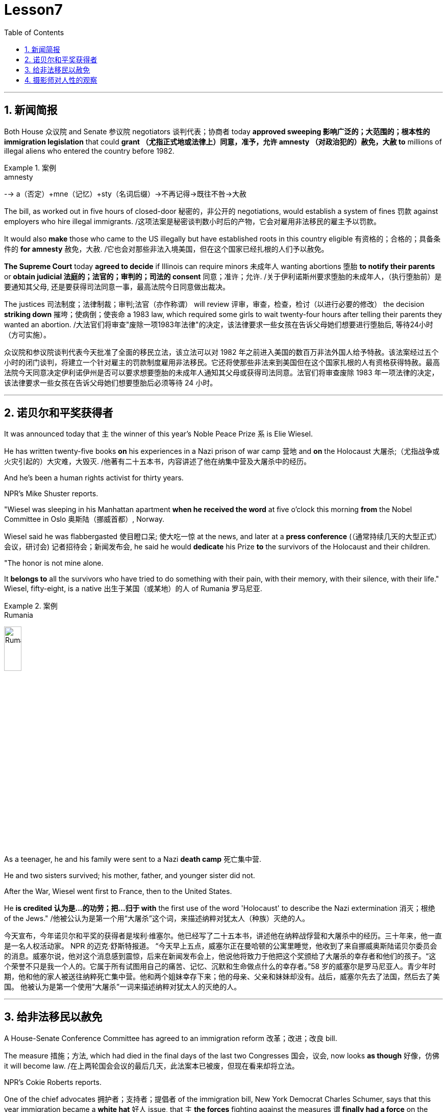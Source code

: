 

= Lesson7
:toc: left
:toclevels: 3
:sectnums:

'''



== 新闻简报

Both House 众议院 and Senate 参议院 negotiators 谈判代表；协商者 today *approved sweeping  影响广泛的；大范围的；根本性的 immigration legislation* that could *grant （尤指正式地或法律上）同意，准予，允许 amnesty （对政治犯的）赦免，大赦 to* millions of illegal aliens who entered the country before 1982.  +

.案例
====
.amnesty
--> a（否定）+mne（记忆）+sty（名词后缀）→不再记得→既往不咎→大赦
====

The bill, as worked out in five hours of closed-door 秘密的，非公开的 negotiations, would establish a system of fines 罚款 against employers who hire illegal immigrants. /这项法案是秘密谈判数小时后的产物，它会对雇用非法移民的雇主予以罚款。  +


It would also *make* those who came to the US illegally but have established roots in this country eligible 有资格的；合格的；具备条件的 *for amnesty* 赦免，大赦.  /它也会对那些非法入境美国，但在这个国家已经扎根的人们予以赦免。 +

*The Supreme Court* today *agreed to decide* if Illinois can require minors  未成年人 wanting abortions 堕胎 *to notify their parents* or *obtain judicial 法庭的；法官的；审判的；司法的 consent* 同意；准许；允许. /关于伊利诺斯州要求堕胎的未成年人，（执行堕胎前）是要通知其父母, 还是要获得司法同意一事，最高法院今日同意做出裁决。 +


The justices  司法制度；法律制裁；审判;法官（亦作称谓） will review 评审，审查，检查，检讨（以进行必要的修改） the decision *striking down* 摧垮；使病倒；使丧命 a 1983 law, which required some girls to wait twenty-four hours after telling their parents they wanted an abortion. /大法官们将审查"废除一项1983年法律"的决定，该法律要求一些女孩在告诉父母她们想要进行堕胎后, 等待24小时（方可实施）。



众议院和参议院谈判代表今天批准了全面的移民立法，该立法可以对 1982 年之前进入美国的数百万非法外国人给予特赦。该法案经过五个小时的闭门谈判，将建立一个针对雇主的罚款制度雇用非法移民。它还将使那些非法来到美国但在这个国家扎根的人有资格获得特赦。最高法院今天同意决定伊利诺伊州是否可以要求想要堕胎的未成年人通知其父母或获得司法同意。法官们将审查废除 1983 年一项法律的决定，该法律要求一些女孩在告诉父母她们想要堕胎后必须等待 24 小时。

'''


== 诺贝尔和平奖获得者

It was announced today that `主` the winner of this year's Noble Peace Prize `系` is Elie Wiesel.  +

He has written twenty-five books *on* his experiences in a Nazi prison of war camp  营地 and *on* the Holocaust 大屠杀;（尤指战争或火灾引起的）大灾难，大毁灭. /他著有二十五本书，内容讲述了他在纳集中营及大屠杀中的经历。 +

And he's been a human rights activist for thirty years.  +

NPR's Mike Shuster reports.  +


"Wiesel was sleeping in his Manhattan apartment *when he received the word* at five o'clock this morning *from* the Nobel Committee in Oslo 奥斯陆（挪威首都）, Norway.  +

Wiesel said he was flabbergasted 使目瞪口呆; 使大吃一惊 at the news, and later at a *press conference* (（通常持续几天的大型正式）会议，研讨会) 记者招待会；新闻发布会, he said he would *dedicate* his Prize *to* the survivors of the Holocaust and their children.  +

"The honor is not mine alone.  +

It *belongs to* all the survivors who have tried to do something with their pain, with their memory, with their silence, with their life." Wiesel, fifty-eight, is a native  出生于某国（或某地）的人 of Rumania 罗马尼亚.  +

.案例
====
.Rumania
image:../img/Rumania.jpg[,20%]
====

As a teenager, he and his family were sent to a Nazi *death camp* 死亡集中营.  +

He and two sisters survived; his mother, father, and younger sister did not.  +

After the War, Wiesel went first to France, then to the United States.  +

He *is credited 认为是…的功劳；把…归于 with* the first use of the word 'Holocaust' to describe the Nazi extermination 消灭；根绝 of the Jews." /他被公认为是第一个用“大屠杀”这个词，来描述纳粹对犹太人（种族）灭绝的人。


今天宣布，今年诺贝尔和平奖的获得者是埃利·维塞尔。他已经写了二十五本书，讲述他在纳粹战俘营和大屠杀中的经历。三十年来，他一直是一名人权活动家。 NPR 的迈克·舒斯特报道。 “今天早上五点，威塞尔正在曼哈顿的公寓里睡觉，他收到了来自挪威奥斯陆诺贝尔委员会的消息。威塞尔说，他对这个消息感到震惊，后来在新闻发布会上，他说他将致力于他把这个奖颁给了大屠杀的幸存者和他们的孩子。“这个荣誉不只是我一个人的。它属于所有试图用自己的痛苦、记忆、沉默和生命做点什么的幸存者。”58 岁的威塞尔是罗马尼亚人。青少年时期，他和他的家人被送往纳粹死亡集中营。他和两个姐妹幸存下来；他的母亲、父亲和妹妹却没有。战后，威塞尔先去了法国，然后去了美国。 他被认为是第一个使用“大屠杀”一词来描述纳粹对犹太人的灭绝的人。


'''

== 给非法移民以赦免

A House-Senate Conference Committee has agreed to an immigration reform 改革；改进；改良 bill.  +


The measure 措施；方法, which had died in the final days of the last two Congresses 国会，议会, now looks *as though* 好像，仿佛 it will become law. /在上两轮国会会议的最后几天，此法案本已被废，但现在看来却将立法。  +

NPR's Cokie Roberts reports.  +

One of the chief advocates 拥护者；支持者；提倡者 of the immigration bill, New York Democrat Charles Schumer, says that this year immigration became a *white hat* 好人 issue, that `主` *the forces* fighting against the measures `谓` *finally had a force* on the opposite side of *equal rate* 等比率 public opinion.  +
移民法案的主要倡导人之一，纽约民主党参议员查尔斯·舒默，说今年移民问题成为了高度热点问题，那些移民措施的反对力量，最终在其对立面上看到了公众舆论的效果，二者势均力敌。

.案例
====
.white hat
"white hat" 是一个隐喻，通常用来描述积极、正面、道德高尚的行为或立场。 +
white hat 是一个古老的俚语，常常用于口语中表示好人的意思。为什么呢？原来在美国西部片中，好人带白帽子，坏人带黑帽子，所以就会用white hat代指好人，相当于 Good people 或者 nice guy.

移民法案的主要支持者之一，纽约州的民主党员查尔斯·舒默（Charles Schumer），表示今年移民问题成为一个积极的议题，即反对这些措施的力量(即反对移民改革的人), 最终在舆论场上找到了一个与之相等的正面力量(即支持移民改革的人)。
====

*The opponents 反对者；阻止者;对手；竞争者 of immigration reform* have always been many: Hispanics 西班牙的;母语为西班牙语的人 in Congress and in the country *have opposed 反对（计划、政策等）；抵制；阻挠 the part of the bill* 后定 most lawmakers consider (v.) key — punishment for employers *who knowingly 故意地；蓄意地;心照不宣地；知情地 hire illegals*.  +
反对移民改革的人总是很多：国会内部及外部的拉美裔人士，他们所反对的部分, 恰恰是大多数议员认为的关键部分 —— 对明知故犯，雇佣非法移民的雇主, 予以惩罚。

The measure, passed at a conference today, would provide *civil penalties* (刑罚)民事处罚 and *criminal penalties* 刑事处罚 for those who repeatedly hire illegal aliens.  +

Hispanics 西班牙裔 worry the employer sanctions would cause discrimination 歧视 against anyone with an accent 口音；腔调 or Spanish name, whether legal or not.  +

The new bill includes strong anti-discrimination language for employers who do refuse to hire any Hispanics /while still allowing someone to hire a citizen before an alien.  新法案包含了对雇主的鲜明的反歧视语言，这些雇主在雇佣时的确在拒绝任何西班牙裔，但法案同时允许他们, 在在雇佣时可以优先选择本国人, 而非外国人。 (意思就是你可以优先雇佣本国人, 但你在招人时不能搞种族歧视)  +

To appease 安抚；抚慰 Hispanics and others, the immigration bill includes amnesty 赦免 for aliens who have been in this country for five years.  +

Many border state representatives *fought against* the legalization 合法化；法律认可 provisions （法律文件的）规定，条款, saying that millions of people could eventually become citizens and bring their relatives to this country.  +
许多边境州份的代表, 反对该法案的规定，说那样的话，最终可以成为（美国合法）公民的人数将有数百万，后者还会把他们的亲戚也带到这里。 +

All those people could bankrupt 使破产 the state's social services, said the representatives, but the idea of deporting  把（违法者或无合法居留权的人）驱逐出境，递解出境 all of those people seemed impractical  不明智的；不现实的 *as well as* 也, 不仅…而且 *inhumane (a.)（对他人的疾苦）无动于衷的；残忍的；不人道的 to* most members of Congress.  +
代表们说，对于大多数国会议员而言，将他们全部驱逐的想法，似乎很不实际，也不人道。 +


And aliens who came to this country before 1982 will be able to *apply for* （通常以书面形式）申请，请求 legalization.  +

The other *major controversial 引起争论的；有争议的 area* of the immigration bill is the farm worker program.  +

Agricultural interests (n.) wanted to be able to bring workers into this country *to harvest 收割（庄稼） crops* without *being subjected 使经受；使遭受 to* employer sanctions, but *the trade unions* opposed  反对（计划、政策等）；抵制；阻挠 this section of the bill.  +
农业利益团体希望工人来到这个国家，收割庄稼，而不必受到针对雇主的惩罚，但是工会对此部分表示反对。 +


Finally, a compromise 妥协；折中 was reached where *up to* 直到；达到；最多 three hundred and fifty thousand farm workers could come into this country, but their rights would be protected /and they would also be able to apply for legalization if they met certain conditions.  /能入境的农场工人最多不超过35万名，但是他们的权利将得到保护，如果满足一定条件，他们也能被合法化。  +


The elements of *the final immigration package* （必须整体接收的）一套东西，一套建议；一揽子交易 have been there *all along* 自始至终，一直, but this year, say the key lawmakers around this legislation, the Congress was ready to *act on* 根据（建议、信息等）行事 them.  +
最终的移民法案要素一直在那里，但今年，这项立法的主要立法者说，国会准备对他们采取行动。 +

`主` *The combination 结合；联合；混合 of* horror stories about people coming over the borders *and* editorials (n.)（报刊的）社论；（美国电台或电视台的）评论 about congressional inability to act `谓` made members of Congress decide `主` *the time `谓` had come* to enact immigration reform.  +
关于非法移民越境的恐怖传闻, 以及国会无力采取行动的社论， 使得国会议员决定，颁布移民改革方案的时候到了。 +

But `主` supporters of reform `谓` warn t**he end is not here yet**.  /但改革的支持者警告说，这一切最终还没完。 +

*The conference report* must still pass *both* houses of Congress, *and* a Senate filibuster （议会中为拖延表决的）冗长演说 is always a possibility.  /会议报告还必须通过两院，而来自参议院的阻挠随时都有可能发生。 +

I'm Cokie Roberts at the Capitol （美国）国会大厦;州议会大厦.  +




美国国家公共广播电台 (NPR) 的科基·罗伯茨 (Cokie Roberts) 报道，移民法案的主要倡导者之一、纽约州民主党人查尔斯·舒默 (Charles Schumer) 表示，今年移民问题已成为白帽问题，反对移民的力量将在两届国会上通过，现在看起来似乎将成为法律。移民改革的反对者一直有很多：国会和国内的拉美裔人都反对该法案中大多数立法者认为关键的部分——对故意雇用雇主的惩罚非法移民。今天在一次会议上通过的这项措施将对那些屡次雇用非法外国人的人处以民事处罚和刑事处罚。西班牙裔担心雇主制裁将导致对任何有口音或西班牙名字的人的歧视，无论是否合法。新法案对那些拒绝雇用任何拉美裔但仍然允许某人在雇用外国人之前雇用公民的雇主使用了强有力的反歧视语言。为了安抚西班牙裔和其他人，移民法案包括对在这个国家居住五年的外国人进行特赦。许多边境州代表反对合法化条款，称数百万人最终可以成为公民并将他们的亲属带到这个国家。代表们表示，所有这些人都可能使该州的社会服务破产，但驱逐所有这些人的想法对于大多数国会议员来说似乎不切实际，也不人道。 1982年之前来到这个国家的外国人将可以申请合法化。移民法案的另一个主要争议领域是农场工人计划。农业利益集团希望能够在不受雇主制裁的情况下让工人进入这个国家收割庄稼，但工会反对该法案的这一部分。最后达成妥协，允许多达三十五万名农场工人进入这个国家，但他们的权利将受到保护，如果他们满足一定的条件，他们也可以申请合法化。最终移民计划的要素一直存在，但今年，围绕这项立法的主要立法者表示，国会已准备好对这些要素采取行动。关于人们越过边境的恐怖故事和关于国会无力采取行动的社论相结合，使国会议员决定是时候实施移民改革了。但改革的支持者警告说，改革的终点还没有到来。会议报告仍须通过国会参众两院，而参议院阻挠议事的可能性始终存在。我是国会大厦的科基·罗伯茨。

'''

== 摄影师对人性的观察




Many photography shops are quite busy this time of the year.  +

People back from vacation are dropping off 减少；下降 *rolls of film* 胶卷 and hoping for the best. /度假归来的人们纷纷放下胶卷，期待着最好生活的来临。  +

But commentator 评论员 Tom Baudet learned a long time ago *he was better off not hoping*.  /但评论员汤姆·宝迪很久以前就认识到, 他最好不要对此抱有希望。 +

I've been told that *I take lousy 非常糟的；极坏的；恶劣的 pictures*.  +

It's not that my shots aren't technically OK; it's just that my pictures seem to bring out *the worst in people*.  /只是我的照片暴露了人们最差的状态。 +

I hope that's not a sign of something. /我希望这不是什么事的征兆。  +

I usually end up throwing half the pictures I take.  +

It's not that they're deceiving 欺骗.  +

Not at all; they're just too honest.  +

It's true what they say that *a camera never lies*, but you certainly can lie to a camera.  +

We do it all the time; at least *we exaggerate 夸张；夸大；言过其实 a little* to a lens.  /至少我们对镜头有点夸张。 +

The first thing you'll usually hear when you point a camera at someone is, "Wait, I'm not ready." Well, so you wait while they *brush* （用刷子或手）拂，掸，擦掉 the crumbs 食物碎屑；（尤指）面包屑，糕饼屑 *off* their chin 颏；下巴, put out a cigarette, or throw an arm around the person next to them like *they've been standing that way* all day.  +

Well, you get your picture, but it's *blown 吹 all out of proportion* 正确的比例；均衡；匀称.  /但它被搞得（与平时）很不相称。  +

.案例
====
*blow things out of proportion* 夸大事实 (这个短语在美国描述媒体时常用)
====

Everybody's *having a little more fun* than they really were /and *liking each other* more than they actually do.  /每个人都比他们真实的样子更加有趣，和别人的关系也比事实要好。  +

We're all *guilty (a.)犯了罪；有过失的；有罪责的 of* this one time or another.  /我们对此都有责任，这一次或另一次。 +

You're with your sweetheart travelling somewhere.  +

You've been walking and *complaining about* the price of the room, *the blister （皮肤上摩擦或烫起等的）水疱，疱 on your heel* and *the rude waitress* at the cafe.  +
你一直边走边抱怨房间的价格，你脚后跟上的水泡，以及咖啡馆里粗鲁的女服务员。 +

But then, you stop somebody on the street, hand them your camera, and *put on* 举办 (演出、展览); 提供 (服务); 打开 (开关) your very best having-a-wonderful-time smile.  /但是，你在街上拦住某人，把你的相机递给他们，再配上你最佳开心完美微笑。 +

Well, ten years later you'll look at that picture in a scrapbook 剪贴簿 and remember what a great trip it was, whether it was or not.  +

For it's natural thing to do: plant little seeds of contentment 满意；满足 in our lives *in case* we doubt *we ever had any*.  +
这是很自然的事情：在我们的生活中种下满足的小种子，以防我们怀疑自己是不是真的曾经拥有。  +

Well, it's good practice 通常的做法；惯例；常规 to take an opportunity to *mug （尤指在舞台上或摄影机前）扮鬼脸，扮怪相 up* 突击式学习 to a camera. /习惯向摄像机展示自己是个好的做法。  +

There never seems to be a camera around *for the real special times*: that make-up embrace after a long and dangerous discussion, *the look* on your face *as you hold the phone* and *hear (v.) you got that promotion* 提升；提拔；晋升, *the quiet ride （乘车或骑车的）短途旅程 home* from the hospital *after learning* those *suspicious lumps* 肿块；隆起 were benign 良性的 /and *something to watch* but not worry about.  +

似乎永远没有相机记录下那些真正特别的时刻：那次长时间而危险的讨论后的化妆间拥抱，你听到自己得到了晋升时脸上的表情，从医院回家的安静车程，得知那些可疑的肿块是良性的, 以及一些值得注意但不必担心的事情。+


Those are the memories *that should be preserved*, to be remembered and *relied upon* 依赖；依靠 when harder times *take hold* 抓住，握紧. /那些是应该被保存下来的记忆，在艰难时刻去铭记和依恋。  +

Those times *when `主` a photographer like me* `谓` will catch you at a party *with ① a loneliness on your face* 后定 that you didn't think would show /or ② *bitterness 苦味；苦难；怨恨 tugging （朝某一方向用力）拉，拖，拽 at your lips* during a conversation 后定 you didn't intend to be overheard 偶尔听到；无意中听到.  +
当摄影师在派对上抓拍你的时候，你脸上的落寞，那是你不曾想到会呈现出来的，或者当你无意听到一段对话后，唇间的苦涩。 +

.案例
====
这句话是描述摄影师（像我这样的）在某些特定时刻捕捉到人们的真实表情，这些表情通常是他们没有意识到会展现出来的孤独, 或者在不希望被他人听到的谈话中流露出的苦涩。

Those times when a photographer (like me) will catch you [at a party] [with a loneliness on your face (that you didn't think would show) or bitterness (tugging at your lips) [during a conversation (you didn't intend to be overheard)]].  +
带着一种孤独的表情，你没想到会显露出来，或者在一次你本不希望被偷听到的谈话中，苦涩在你的嘴唇上拉扯

====

Well, we all *slip up*  疏忽; 出差错 like this sometimes, and *sooner or later* we *get caught* 被抓住 with our guards down.  /嗯，有时候我们都会犯这样的错误，当我们放松警惕时，迟早我们会被抓到。 +

.案例
====
.sb./sth.+get done
是口语中的常用结构，*表示一种"被动"的概念*，强调状态，其中sb.或sth.是done所表示的动作的承受者。如: +
=> My wallet *got stolen*.我的钱包被偷了。
====

I think that's why I *end up with* 以……结束；最终得到 pictures like that, I like it when people leave their guards down. /我想这就是为什么我会拍这样的照片。我喜欢人们毫无戒备的时候。 +

We all know our best sides, and it's nice to *keep that face forward* whenever we can.  /只要有机会，就保持那样一张面孔也不错。 +

But I don't mind having pictures of the other sides.  +

*Either way* 不管怎样；无论哪种方式 *they all look just like people* to me. /他们在我看来都像真实的(而非有掩饰的)人一样  +
不管怎样，他们看起来都很真实。 +

Writer Tom Baudet.  +

He lives in Homer 荷马, Alaska.







每年这个时候，很多摄影店都非常繁忙。度假归来的人们纷纷寄出一卷胶卷，期盼着能有最好的结果。但评论员汤姆·鲍德特很久以前就知道，他最好不要抱希望。有人告诉我我拍的照片很糟糕。并不是说我的投篮技术不行；而是我的投篮技术不行。只是我的照片似乎暴露了人们最坏的一面。我希望这不是某种迹象。我通常会扔掉一半的照片。这并不是说他们在欺骗。一点也不;他们太诚实了。 人们确实说相机永远不会说谎，但你当然可以对相机撒谎。我们一直这样做；至少我们对镜头夸大了一点。当您将相机对准某人时，您通常听到的第一句话是“等等，我还没准备好。”好吧，所以你等着他们掸掉下巴上的面包屑，熄灭一支香烟，或者用手臂搂住旁边的人，就像他们已经这样站了一整天一样。好吧，你得到了你的照片，但它被放大得不成比例。每个人都比实际更有趣，并且比实际更喜欢彼此。我们都曾经犯过这样或那样的罪。你和你的爱人一起去某个地方旅行。你一边走一边抱怨房间的价格、脚跟上的水泡以及咖啡馆里粗鲁的女服务员。但随后，你在街上拦住某人，把你的相机递给他们，然后露出你最开心的微笑。好吧，十年后，你会在剪贴簿上看到那张照片，并记得那是一次多么伟大的旅行，无论它是否是一次。因为这是很自然的事情：在我们的生活中种下小小的满足的种子，以防我们怀疑自己曾经拥有过什么。嗯，抓住机会对着镜头恶搞是个好习惯。真正的特殊时刻似乎从来没有摄像机在身边：在漫长而危险的讨论之后化妆的拥抱，当你拿着电话听到你得到晋升时脸上的表情，从医院回家的安静旅程在得知这些可疑肿块是良性的、值得关注但不必担心的事情后。这些是在困难时期应该被保留、被铭记和依赖的记忆。 那些时候，像我这样的摄影师会在聚会上捕捉到你脸上挂着你认为不会表现出来的孤独，或者在一场你不希望被偷听的谈话中痛苦地拉扯你的嘴唇。好吧，我们有时都会犯这样的错误，迟早我们会因为放松警惕而被抓住。我想这就是为什么我最终会拍出这样的照片，我喜欢人们放松警惕。我们都知道自己最好的一面，只要有可能，就能保持自己最好的一面，这很好。但我不介意有另一面的照片。不管怎样，对我来说，他们看起来都像人一样。作家汤姆·鲍德。他住在阿拉斯加荷马。

'''

